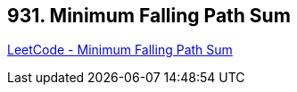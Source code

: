 == 931. Minimum Falling Path Sum

https://leetcode.com/problems/minimum-falling-path-sum/[LeetCode - Minimum Falling Path Sum]

